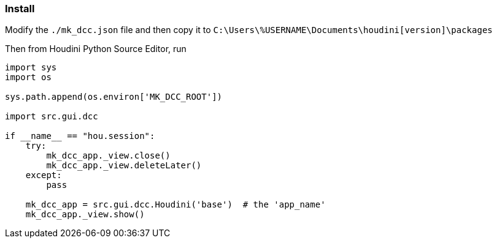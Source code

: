 === Install

Modify the `./mk_dcc.json` file and then copy it to `C:\Users\%USERNAME\Documents\houdini[version]\packages`

Then from Houdini Python Source Editor, run

[source,python]
----
import sys
import os

sys.path.append(os.environ['MK_DCC_ROOT'])

import src.gui.dcc

if __name__ == "hou.session":
    try:
        mk_dcc_app._view.close()
        mk_dcc_app._view.deleteLater()
    except:
        pass
        
    mk_dcc_app = src.gui.dcc.Houdini('base')  # the 'app_name'
    mk_dcc_app._view.show()

----